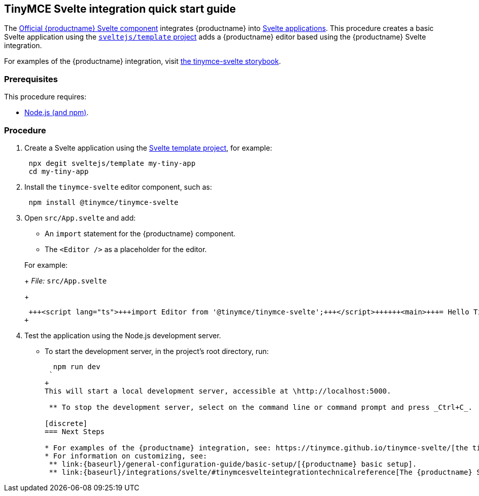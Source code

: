 :doctype: book

== TinyMCE Svelte integration quick start guide

The https://github.com/tinymce/tinymce-svelte[Official {productname} Svelte component] integrates {productname} into https://svelte.dev/[Svelte applications].
This procedure creates a basic Svelte application using the https://github.com/sveltejs/template[`sveltejs/template` project] adds a {productname} editor based using the {productname} Svelte integration.

For examples of the {productname} integration, visit https://tinymce.github.io/tinymce-svelte/[the tinymce-svelte storybook].

=== Prerequisites

This procedure requires:

* https://nodejs.org/[Node.js (and npm)].

=== Procedure

. Create a Svelte application using the https://github.com/sveltejs/template[Svelte template project], for example:
+
[source, sh]
----
 npx degit sveltejs/template my-tiny-app
 cd my-tiny-app
----

. Install the `tinymce-svelte` editor component, such as:
+
[source, sh]
----
 npm install @tinymce/tinymce-svelte
----

. Open `src/App.svelte` and add:
 ** An `import` statement for the {productname} component.
 ** The `<Editor />` as a placeholder for the editor.

+
For example:
+
_File:_ `src/App.svelte`
+
```html
 +++<script lang="ts">+++import Editor from '@tinymce/tinymce-svelte';+++</script>++++++<main>+++= Hello Tiny +++<Editor>++++++</Editor>++++++</main>+++
+
```
. Test the application using the Node.js development server.
 ** To start the development server, in the project's root directory, run:
+
[source, sh]
----
  npm run dev
 `
+
This will start a local development server, accessible at \http://localhost:5000.

 ** To stop the development server, select on the command line or command prompt and press _Ctrl+C_.

[discrete]
=== Next Steps

* For examples of the {productname} integration, see: https://tinymce.github.io/tinymce-svelte/[the tinymce-svelte storybook].
* For information on customizing, see:
 ** link:{baseurl}/general-configuration-guide/basic-setup/[{productname} basic setup].
 ** link:{baseurl}/integrations/svelte/#tinymcesvelteintegrationtechnicalreference[The {productname} Svelte integration technical reference].
